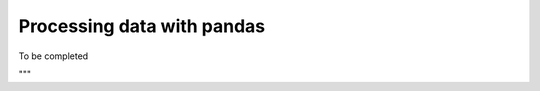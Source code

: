 Processing data with pandas
===========================

.. https://wesmckinney.com/book/pandas-basics

To be completed

"""